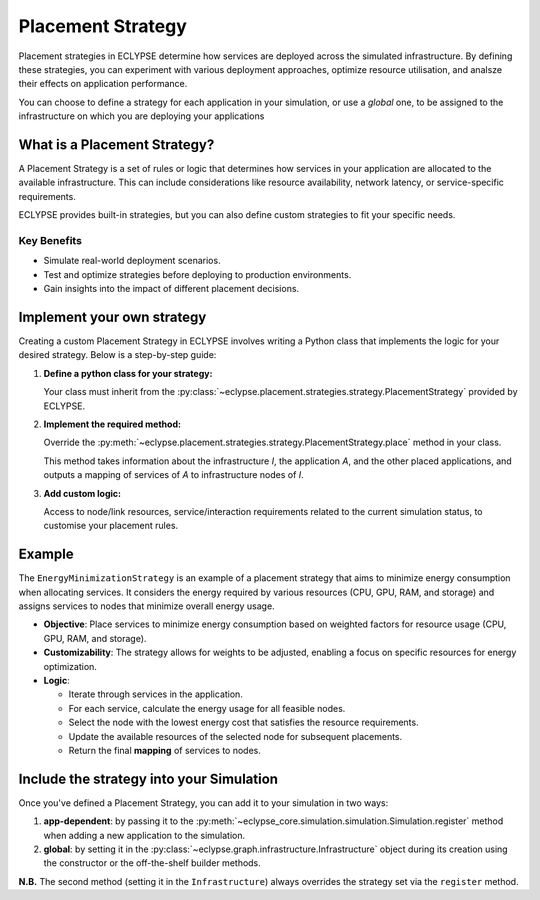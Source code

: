 Placement Strategy
==================

Placement strategies in ECLYPSE determine how services are deployed across the simulated infrastructure.
By defining these strategies, you can experiment with various deployment approaches, optimize resource utilisation, and analsze their effects on application performance.

You can choose to define a strategy for each application in your simulation, or use a *global* one, to be assigned to the infrastructure on which you are deploying your applications

What is a Placement Strategy?
-----------------------------

A Placement Strategy is a set of rules or logic that determines how services in your application are allocated to the available infrastructure.
This can include considerations like resource availability, network latency, or service-specific requirements.

ECLYPSE provides built-in strategies, but you can also define custom strategies to fit your specific needs.

Key Benefits
""""""""""""

- Simulate real-world deployment scenarios.
- Test and optimize strategies before deploying to production environments.
- Gain insights into the impact of different placement decisions.

Implement your own strategy
---------------------------------

Creating a custom Placement Strategy in ECLYPSE involves writing a Python class that implements the logic for your desired strategy. Below is a step-by-step guide:

1. **Define a python class for your strategy:**

   Your class must inherit from the :py:class:`~eclypse.placement.strategies.strategy.PlacementStrategy` provided by ECLYPSE.

2. **Implement the required method:**

   Override the :py:meth:`~eclypse.placement.strategies.strategy.PlacementStrategy.place` method in your class.

   This method takes information about the infrastructure *I*, the application *A*, and the other placed applications,
   and outputs a mapping of services of *A* to infrastructure nodes of *I*.

3. **Add custom logic:**

   Access to node/link resources, service/interaction requirements related to the current simulation status,
   to customise your placement rules.

Example
-------

The ``EnergyMinimizationStrategy`` is an example of a placement strategy that aims to minimize
energy consumption when allocating services. It considers the energy required by various resources
(CPU, GPU, RAM, and storage) and assigns services to nodes that minimize overall energy usage.

- **Objective**: Place services to minimize energy consumption based on weighted factors for resource usage (CPU, GPU, RAM, and storage).
- **Customizability**: The strategy allows for weights to be adjusted, enabling a focus on specific resources for energy optimization.
- **Logic**:

  - Iterate through services in the application.
  - For each service, calculate the energy usage for all feasible nodes.
  - Select the node with the lowest energy cost that satisfies the resource requirements.
  - Update the available resources of the selected node for subsequent placements.
  - Return the final **mapping** of services to nodes.

.. dropdown:: EnergyMinizationStrategy code

    .. literalinclude:: ../../../../examples/grid-analysis/strategy.py
        :language: python

Include the strategy into your Simulation
-----------------------------------------

Once you've defined a Placement Strategy, you can add it to your simulation in two ways:

1. **app-dependent**: by passing it to the :py:meth:`~eclypse_core.simulation.simulation.Simulation.register` method when adding a new application to the simulation.
2. **global**: by setting it in the :py:class:`~eclypse.graph.infrastructure.Infrastructure` object during its creation using the constructor or the off-the-shelf builder methods.

**N.B.** The second method (setting it in the ``Infrastructure``) always overrides the strategy set via the ``register`` method.

.. dropdown:: App-dependent strategy
   :open:

   .. code-block:: python

      from eclypse.simulation import Simulation
      from eclypse.graph import Application
      from my_strategies import EnergyMinimizationStrategy

      simulation = Simulation(...)
      application = Application(...)

      strategy = EnergyMinimizationStrategy(
         cpu_weight=0.4,
         gpu_weight=0.3,
         ram_weight=0.2,
         storage_weight=0.1
      )
      simulation.register(application, strategy) # <-- Include the strategy

      # <your code to run the simulation>

.. dropdown:: Global strategy

   .. code-block:: python
      :force:

      from eclypse.graph import Infrastructure
      from my_strategies import EnergyMinimizationStrategy

      strategy = EnergyMinimizationStrategy(
         cpu_weight=0.4,
         gpu_weight=0.3,
         ram_weight=0.2,
         storage_weight=0.1
      )
      # Include the strategy
      infrastructure = Infrastructure(..., placement_strategy=strategy)


      # <your code to run the simulation>
